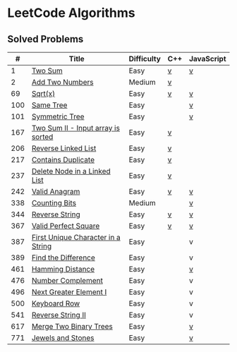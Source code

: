 #+AUTHOR: Carl Su

* LeetCode Algorithms
** Solved Problems
|   # | Title                              | Difficulty | C++ | JavaScript |
|-----+------------------------------------+------------+-----+------------|
|   1 | [[https://leetcode.com/problems/two-sum][Two Sum]]                            | Easy       | [[./cpp/two-sum/main.cc][v]]   | [[./js/two-sum/index.js][v]]          |
|   2 | [[https://leetcode.com/problems/add-two-numbers][Add Two Numbers]]                    | Medium     | [[./cpp/add-two-numbers/main.cc][v]]   |            |
|  69 | [[https://leetcode.com/problems/sqrtx][Sqrt(x)]]                            | Easy       | [[./cpp/sqrtx/main.cc][v]]   | [[./js/sqrtx/index.js][v]]          |
| 100 | [[https://leetcode.com/problems/same-tree][Same Tree]]                          | Easy       |     | [[./js/same-tree/index.js][v]]          |
| 101 | [[https://leetcode.com/problems/symmetric-tree][Symmetric Tree]]                     | Easy       |     | [[./js/symmetric-tree/index.js][v]]          |
| 167 | [[https://leetcode.com/problems/two-sum-ii-input-array-is-sorted][Two Sum II - Input array is sorted]] | Easy       | [[./cpp/two-sum-ii-input-array-is-sorted/main.cc][v]]   |            |
| 206 | [[https://leetcode.com/problems/reverse-linked-list][Reverse Linked List]]                | Easy       | [[./cpp/reverse-linked-list/main.cc][v]]   |            |
| 217 | [[https://leetcode.com/problems/contains-duplicate][Contains Duplicate]]                 | Easy       | [[./cpp/contains-duplicate/main.cc][v]]   |            |
| 237 | [[https://leetcode.com/problems/delete-node-in-a-linked-list][Delete Node in a Linked List]]       | Easy       | [[./cpp/delete-node-in-a-linked-list/main.cc][v]]   |            |
| 242 | [[https://leetcode.com/problems/valid-anagram][Valid Anagram]]                      | Easy       | [[./cpp/valid-anagram/main.cc][v]]   | [[./js/valid-anagram/index.js][v]]          |
| 338 | [[https://leetcode.com/problems/counting-bits][Counting Bits]]                      | Medium     |     | [[./js/counting-bits/index.js][v]]          |
| 344 | [[https://leetcode.com/problems/reverse-string][Reverse String]]                     | Easy       | [[./cpp/reverse-string/main.cc][v]]   | [[./js/reverse-string/index.js][v]]          |
| 367 | [[https://leetcode.com/problems/valid-perfect-square][Valid Perfect Square]]               | Easy       | [[./cpp/valid-perfect-square/main.cc][v]]   | [[./js/valid-perfect-square/index.js][v]]          |
| 387 | [[https://leetcode.com/problems/first-unique-character-in-a-string][First Unique Character in a String]] | Easy       |     | v          |
| 389 | [[https://leetcode.com/problems/find-the-difference][Find the Difference]]                | Easy       |     | v          |
| 461 | [[https://leetcode.com/problems/hamming-distance][Hamming Distance]]                   | Easy       |     | [[./js/hamming-distance/index.js][v]]          |
| 476 | [[https://leetcode.com/problems/number-complement][Number Complement]]                  | Easy       |     | v          |
| 496 | [[https://leetcode.com/problems/next-greater-element-i][Next Greater Element I]]             | Easy       |     | v          |
| 500 | [[https://leetcode.com/problems/keyboard-row][Keyboard Row]]                       | Easy       |     | v          |
| 541 | [[https://leetcode.com/problems/reverse-string-ii][Reverse String II]]                  | Easy       |     | v          |
| 617 | [[https://leetcode.com/problems/merge-two-binary-trees][Merge Two Binary Trees]]             | Easy       |     | [[./js/merge-two-binary-trees/index.js][v]]          |
| 771 | [[https://leetcode.com/problems/jewels-and-stones][Jewels and Stones]]                  | Easy       |     | [[./js/jewels-and-stones/index.js][v]]          |
